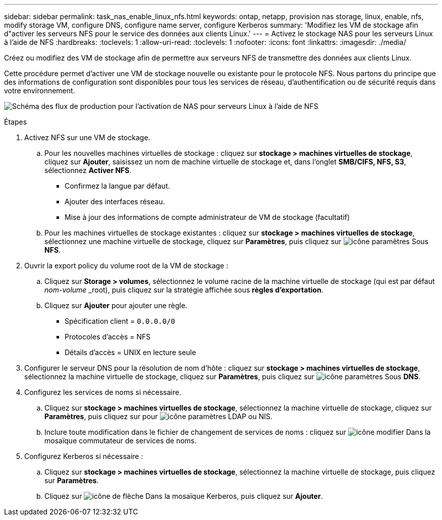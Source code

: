 ---
sidebar: sidebar 
permalink: task_nas_enable_linux_nfs.html 
keywords: ontap, netapp, provision nas storage, linux, enable, nfs, modify storage VM, configure DNS, configure name server, configure Kerberos 
summary: 'Modifiez les VM de stockage afin d"activer les serveurs NFS pour le service des données aux clients Linux.' 
---
= Activez le stockage NAS pour les serveurs Linux à l'aide de NFS
:hardbreaks:
:toclevels: 1
:allow-uri-read: 
:toclevels: 1
:nofooter: 
:icons: font
:linkattrs: 
:imagesdir: ./media/


[role="lead"]
Créez ou modifiez des VM de stockage afin de permettre aux serveurs NFS de transmettre des données aux clients Linux.

Cette procédure permet d'activer une VM de stockage nouvelle ou existante pour le protocole NFS. Nous partons du principe que des informations de configuration sont disponibles pour tous les services de réseau, d'authentification ou de sécurité requis dans votre environnement.

image:workflow_nas_enable_linux_nfs.gif["Schéma des flux de production pour l'activation de NAS pour serveurs Linux à l'aide de NFS"]

.Étapes
. Activez NFS sur une VM de stockage.
+
.. Pour les nouvelles machines virtuelles de stockage : cliquez sur *stockage > machines virtuelles de stockage*, cliquez sur *Ajouter*, saisissez un nom de machine virtuelle de stockage et, dans l'onglet *SMB/CIFS, NFS, S3*, sélectionnez *Activer NFS*.
+
*** Confirmez la langue par défaut.
*** Ajouter des interfaces réseau.
*** Mise à jour des informations de compte administrateur de VM de stockage (facultatif)


.. Pour les machines virtuelles de stockage existantes : cliquez sur *stockage > machines virtuelles de stockage*, sélectionnez une machine virtuelle de stockage, cliquez sur *Paramètres*, puis cliquez sur image:icon_gear.gif["icône paramètres"] Sous *NFS*.


. Ouvrir la export policy du volume root de la VM de stockage :
+
.. Cliquez sur *Storage > volumes*, sélectionnez le volume racine de la machine virtuelle de stockage (qui est par défaut _nom-volume_ _root), puis cliquez sur la stratégie affichée sous *règles d'exportation*.
.. Cliquez sur *Ajouter* pour ajouter une règle.
+
*** Spécification client = `0.0.0.0/0`
*** Protocoles d'accès = NFS
*** Détails d'accès = UNIX en lecture seule




. Configurer le serveur DNS pour la résolution de nom d'hôte : cliquez sur *stockage > machines virtuelles de stockage*, sélectionnez la machine virtuelle de stockage, cliquez sur *Paramètres*, puis cliquez sur image:icon_gear.gif["icône paramètres"] Sous *DNS*.
. Configurez les services de noms si nécessaire.
+
.. Cliquez sur *stockage > machines virtuelles de stockage*, sélectionnez la machine virtuelle de stockage, cliquez sur *Paramètres*, puis cliquez sur pour image:icon_gear.gif["icône paramètres"] LDAP ou NIS.
.. Inclure toute modification dans le fichier de changement de services de noms : cliquez sur image:icon_pencil.gif["icône modifier"] Dans la mosaïque commutateur de services de noms.


. Configurez Kerberos si nécessaire :
+
.. Cliquez sur *stockage > machines virtuelles de stockage*, sélectionnez la machine virtuelle de stockage, puis cliquez sur *Paramètres*.
.. Cliquez sur image:icon_arrow.gif["icône de flèche"] Dans la mosaïque Kerberos, puis cliquez sur *Ajouter*.



